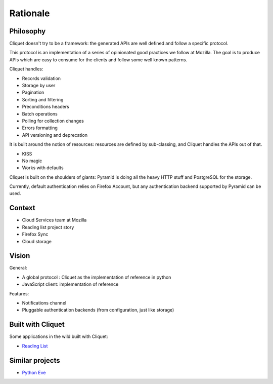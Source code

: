 Rationale
#########

Philosophy
==========

Cliquet doesn't try to be a framework: the generated APIs are well defined and
follow a specific protocol.

This protocol is an implementation of a series of opinionated good practices
we follow at Mozilla. The goal is to produce APIs which are easy to consume
for the clients and follow some well known patterns.

Cliquet handles:

* Records validation
* Storage by user
* Pagination
* Sorting and filtering
* Preconditions headers
* Batch operations
* Polling for collection changes
* Errors formatting
* API versioning and deprecation

It is built around the notion of resources: resources are defined by sub-classing,
and Cliquet handles the APIs out of that.

* KISS
* No magic
* Works with defaults

Cliquet is built on the shoulders of giants: Pyramid is doing all the heavy
HTTP stuff and PostgreSQL for the storage.

Currently, default authentication relies on Firefox Account, but any
authentication backend supported by Pyramid can be used.


Context
=======

* Cloud Services team at Mozilla
* Reading list project story
* Firefox Sync
* Cloud storage


Vision
======

General:

* A global protocol : Cliquet as the implementation of reference in python
* JavaScript client: implementation of reference

Features:

* Notifications channel
* Pluggable authentication backends (from configuration, just like storage)


Built with Cliquet
==================

Some applications in the wild built with Cliquet:

* `Reading List <https://github.com/mozilla-services/readinglist/>`_


Similar projects
================

* `Python Eve <http://python-eve.org/>`_
